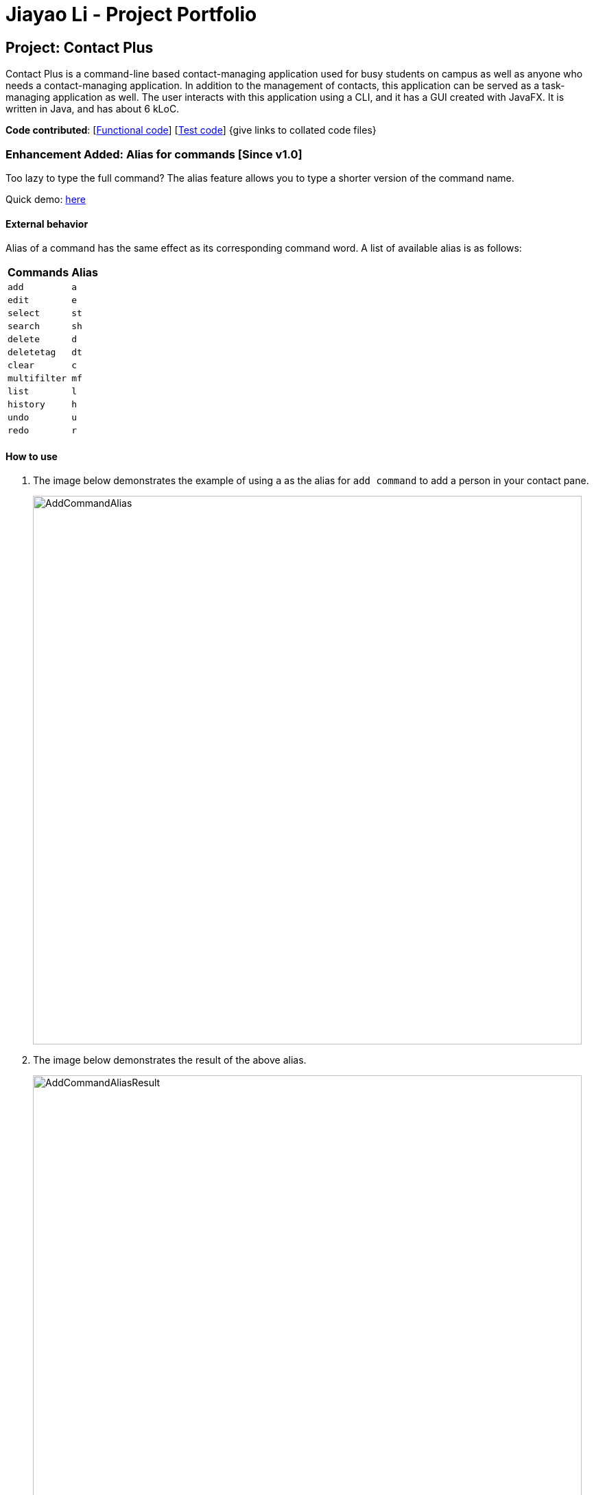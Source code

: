 = Jiayao Li - Project Portfolio
ifdef::env-github,env-browser[:outfilesuffix: .adoc]
:imagesDir: ../images
:stylesDir: ../stylesheets

== Project: Contact Plus
Contact Plus is a command-line based contact-managing application used for busy students on campus as well as anyone who needs a contact-managing application. In addition to the management of contacts, this application
can be served as a task-managing application as well. The user interacts with this application using a CLI, and it has a GUI created with JavaFX. It is written in Java, and has about 6 kLoC.

*Code contributed*: [https://github.com/CS2103AUG2017-W11-B1/main/blob/master/collated/main/JYL123.md[Functional code]] [https://github.com/CS2103AUG2017-W11-B1/main/blob/master/collated/test/JYL123.md[Test code]] {give links to collated code files}

=== Enhancement Added: Alias for commands [Since v1.0]

Too lazy to type the full command? The alias feature allows you to type a shorter version of the command name.

Quick demo: link:#how-to-use-alias-command[here]

==== External behavior

Alias of a command has the same effect as its corresponding command word. A list of available alias is as follows:
|===
| *Commands* | *Alias*
| `add` | `a` +
| `edit` | `e` +
| `select` | `st` +
| `search` | `sh` +
| `delete` | `d` +
| `deletetag` | `dt` +
| `clear` | `c` +
| `multifilter` | `mf` +
| `list` | `l` +
| `history` | `h` +
| `undo` | `u` +
| `redo` | `r` +
|===

==== How to use [[how-to-use-alias-command]]
. The image below demonstrates the example of using `a` as the alias for `add command` to add a person in your contact pane.
+
image:AddCommandAlias.png[width="800"]

. The image below demonstrates the result of the above alias.
+
image:AddCommandAliasResult.png[width="800"]

---

==== Justification

1. Inevitably the command could be too long for users to memorise. With alias, the need for memorization of each command word is saved. Alias allows
users to simply memorize one or two alphabets to perform the feature on the application.

2. Aliases are much shorter than its corresponding command words, therefore it is more efficient to use than to use the command. Alias helps users to use the application efficiently.

3. As aliases improve efficiency and saves users from heavy memorization. It contributes to user-friendliness aspect of this application.

==== Implementation

---
Alias Mechanism

Alias in this application is a single alphabet or two alphabets. This purpose of alias is to save the labor of typing the full corresponding command words, therefore it is more efficient and easier to use.
The alias mechanism is implemented in `AddressBookParser`, and its main logic can be described by the following activity diagram:

image:AliasActivityDiagram.png[width="800"]

* `AddressBookParser` receives the input argument from users. +
* If the input argument is an alias, the corresponding command instance is created and command is processed. +
* If the input argument is a command word, the command instance is created, and the command is processed.

The code snippet is shown as follows:
[source,java]
----
case AddCommand.COMMAND_WORD: case AddCommand.COMMAND_WORD_ALIAS:
            return new AddCommandParser().parse(arguments);
----

==== Design Consideration

**Aspect:** Length of an alias +

**Alternative 1 (current choice):** Use one or two alphabets to represent a command, usually it is the first alphabet of its corresponding command word. +
**Pros:** Easy to memories the alias as it is the first letter of the command word. +
**Cons:** May be confusing when some command requires two alphabets for alias. This is because there will be overlapping alias when two command words have the same first letter.

**Alternative 2:** Use a fixed length of three alphabets for every alias +
**Pros:** The length for each alias is unformed. +
**Cons:** Three alphabets would be too long for commands like `add`. +

**Aspect:** Number of alias created +

**Alternative 1 (current choice):** Alias is only available for frequently used commands or long commands. +
**Pros:** Aliases for commonly used commands can save users' time and perform commands on Contact Plus efficiently. Also, aliases alleviate the labor of memorization of long commands for users. +
**Cons:** Not all commands have aliases. It is possible that when users want to use an alias for a rarely used command, it is not featured in Contact Plus. +

**Alternative 2:** Create aliases for all commands +
**Pros:** For every command, there is an alias associated to it. Users can feel free to use any aliases for any commands. +
**Cons:** It may be confusing for users if there are too many aliases. This is because aliases are short and similar. +


=== Enhancement Added:  Locating groups by tag: search + tag name [Since v1.1]
Searching a certain social group? or just search a certain group of persons? `search + tag name` can help you achieve this. +

Quick demo: link:#how-to-use-search-tag[here]

==== External behavior

All persons with the same tag given by the user will be displayed on the application. +

Command Format: `search KEYWORD [MORE_KEYWORDS]`, or `sh KEYWORD [MORE_KEYWORDS]`

****
* The search is case sensitive, e.g `Friends` will not match `friends`
* The order of the tags does not matter, e.g. `friends colleague` is the same as `colleague friends`
* You can search more than one tags, e.g. if `friends`, `family` are two tags in your application, you can do: `search friends family`
* Only full tag name will be accepted, e.g. `friends` will not match `fri`
* Result displays "Unknown tag" if no person has the tag
* Alias for `search` is `sh`
****

==== How to use [[how-to-use-search-tag]]

. Input the command to search contact of the same tag, e.g. friends.The image below gives you the correct command format:
+
image:SearchTagCommand.png[width="800"]

. The image below demonstrates the result of the above searching:
+
image:SearchTagResult.png[width="800"]
---

==== Examples
|===
| *Your input* | *Result*
| `search friends` | Returns the contacts with tag "friends", e.g. `John Alice` +
| `search friend family` | Returns the contacts with tag "friends" and "family", e.g. `John Alice David` +
| `search fri` | No match will be returned, `Unknown tag` is displayed. +
|===

==== Justification

One of the property of tagging is that it categorizes contacts in the list, therefore it is intuitive that users would like to search a group of users with the same tag.

==== Implementation

---
Search Groups By Tag Mechanism

The main logic for this mechanism lies in the class `NameWithTagContainsKeywordsPredicate.java`. This class compares the lists of tags from each person, and compare the list of tag with the set of tags given by users.
This class makes uses of the powerful function from stream. The logic follow can be demonstrated by using the following activity diagram:

image:SearchTagActivityDiagram.png[width="800"]

In order to provide you another perspective, the following sequence diagram shows you how `SearchCommand` interacts with other objects in the Contact Plus application:

image:SearchCommandSequenceDiagram.png[width="800"]

The following code snippet shows the main logic in Java code in `NameWithTagContainsKeywordsPredicate.java`:

[source,java]
----
@Override
    public boolean test(ReadOnlyPerson person) {
        Set<String> tagList = new HashSet<>();
        for (Tag tag : person.getTags()) {
            tagList.add(tag.getTagName());
        }

        return keywords.stream()
                .anyMatch(tagList::contains);
    }
----

==== Prerequisites/Dependencies
* The tag name entered by users must be valid, i.e. exist in Contact Plus for the command to work successfully, else error message will be popped out.

==== Design Consideration

**Aspect:** Number of tags allowed to be specified by users. +

**Alternative 1 (current choice):** Allow multiple tags to be entered by users +
**Pros:** Increases the flexibility of this search by tag feature. There would be no restriction on the number of tags to be entered. Users can specify as many valid tags as they want to. +
**Cons:** May not be obvious to users that they can enter multiple tag names. +

**Alternative 2:** Only allow users to search one tag name at a time +
**Pros:** It would be simpler for users to use this command as it is straight forward that they can only uindicate one command. +
**Cons:** Adds limitation to what users can do. +


=== Enhancement Added:  AutoCorrect command [Since v1.2]

If you misspelt a command, no worries, Contact Plus will autoCorrect misspelt command whose names start with the command entered from the user.
Application will notify you that the command entered is corrected and perform the corrected commmand. +

Quick demo: link:#how-to-use-autoCorrect[here]

==== External behavior
Corrects misspelt command whose names start with the command entered from the user.
Application will notify the user that the command entered is corrected and perform the corrected commmand. +

Command Format: [misspelt command] + [corresponding arguments needed for the command]

****
* The autoCorrect function will only work on the misspelt words with 2 alphebets/1 alphabet different from the correct spelling.
* The matching is case-insensitive, e.g. "sEarhC" is equals to "search".
* If no match is found, the application will display "Unknown command".
****

==============================================
NOTE: AutoCorrect is not designed for alias, in other words alias is excluded from autoCorrect.
==============================================

==== How to use [[how-to-use-autoCorrect]]
. The image below demonstrates the usage to autoCorrect "deleet".
+
image::AutoCorrectCommand.png[width="800"]

. The image below is the result returned by Contact Plus using the command above.
+
image::AutoCorrectResult.png[width="800"]

==== Examples

|===
| *Your input* |  *Result*
| `deleet` | will match to `delete`.
|  `del` | will not match to any command, application will display "Unkown command".
| `d` | will be matched to `delete` still as it is an alias.
| `m` | will not match to any command, application will display "Unkown command".
|===

==== Justification
It is often a problem that to ask users to retype their misspelt words. It would be a great feature if the application can autoCorrect these mistakes and allow users to use the application smoothly.

==== Implementation

AutoCorrect Mechanism

The `AutoCorrect` feature enables misspelt commands entered by users to be autoCorrected by the application,
and perform the correct command. The correction of the misspelt command is based on four types of prediction of the misspelt words, namely, addition of alphabets, deletion
of alphabets, transposing of alphabets and Substitution of alphabets. For the sake of efficiency, the link:#edit-distance[edit distance] is limited to 2 (refer to `editDistance1`, and `checkMisspeltWords`).

The logic flow of `AutoCorrect` can be loosely described by the following image:

image:AutoCorrectFlow.png[width="800"]

This is an example of how the misspelt words are predicted by adding one more alphabet:
[source,java]
----
//Adding any one character (from the alphabet) anywhere in the word.
        for (int i = 0; i <= formattedWord.length(); i++) {
            for (int j = 0; j < alphabet.length(); j++) {
                String newWord = formattedWord.substring(0, i) + alphabet.charAt(j)
                        + formattedWord.substring(i, formattedWord.length());
                results.add(newWord);
            }
        }
----

Auto-Correct is only utilized in `AddressBoonParser` class to check each input command, and correct the misspelt command which has an link:#edit-distance[edit distance] smaller than or equal to 2.
The following diagram shows the interaction between `AutoCorrect` and `AddressBookParser` class:

image::AddressBookParser.SequenceDiagram.png[width="800"]

==== Prerequisites/Dependencies

* The `COMMAND_WORD` for every available command must be added to the `getCommandPool` method for the command to be auto-corrected.
* AutoCorrect will only work for misspelt words within link:#edit-distance[edit distance] of 2.
* AutoCorrect is based on four types of prediction of misspelt words, namely, addition, deletion, switch, and substitution.
* Alias will not be autoCorrected as it consists only one or two alphabets.
* The logic for autoCorrecting commands is implemented in AutoCorrectCommand class.

==== Design Consideration

**Aspect:** Implementation of `AutoCorrect` +

**Alternative 1 (current choice):** Consider edit distance is 2 and the command is predicted based on the first alphabet. +
**Pros:** The speed of searching is improved by implementing matching command by the first alphabet as the first alphabet entered by users is often correct.
Edit distance 2 allows a considerable number of commands to be corrected by the application. +
**Cons:** The prediction by first alphabet limits the autoCorrection on those commands that have first alphabet wrong.
Edit distance 2 does not cover many other misspelt commands. +

**Alternative 2:** Read all the available file from an external file when the application begins. +
**Pros:** It would be easier for developers to maintain the autoCorrect feature as it is easier to update new commands into a file rather than in a method. +
**Cons:** It would not be able to utilise `COMMAND_WORD` defined in each command class
as it is a good practice to reused what is already defined and extend its usage (Close to modification and Open to extension Principle). +

---

=== Enhancement Added:  View Yahoo Weather Forecast [Since v1.3]

==== External behavior
This feature is for you to view weather forecast on Yahoo Weather page. +
Accessible from  kbd:[File] dropdown list, kbd:[Weather Forecast] menu item.

Quick demo: link:#how-to-use-Yahoo[here]

==== How to use [[how-to-use-Yahoo]]
. The button kbd:[Weather Forecast] is located as the image shown below.
+
image::WeatherForecastButton.png[width="800"]

. The expected page would be as follows:
+
image::WeatherForecast.png[width="800"]

==== Justification

The aim of ou project is to provide a set of comprehensive services for users. Considering their daily needs, it is reasonable to include Yahhoo Weather Forecast and Yahoo News in the application so that users do not have to navigate to the browser again to retireve those information.

==== Implementation

Yahoo Weather Mechanism

The Yahoo weather information display is aided by the external library "yahoo-weather-java-api:2.0.2". This library queries data from Yahoo Weather API, and the application display the information returned by calling the library functions with
a simple string parser method to format the data return. The formatted data is displayed on the `StatusFooterBar`. +

The query of weather information is closely related to the location. The location is specified by WOEID, so in this application we take the link:#WOEID[WOEID] of Singapore by default. +

[source,java]
----
private final String woeid = "1062617";
----

The API method is called, and data returned as follows:

[source,java]
----
YahooWeatherService service = new YahooWeatherService();
Channel channel = service.getForecast(woeid, DegreeUnit.CELSIUS);

return conditionStringParser(channel.getItem().getCondition().toString());
----

Yahoo Weather information can be seen from `statusFootBar` too, as follows:

image::YahooWeatherFootBar.png[width="800"]
---

==== Prerequisites/Dependencies

* This feature has a strong dependency on Yahoo Weather Server. Some exceptions or assertions should be implemented to prevent the failure of the application
due to the failure of Yahoo Weather Server. +

=== Enhancement Added:  Keyboard shortcuts [Since v1.3]
If the commands are too long for you to type, keyboard shortcuts are designed for you.

Quick demo: link:#how-to-use-shortcut[here]

==== External behavior
Keyboard shortcuts enables users to quickly get the command words without heavy memorization. +
Format: kbd:[CONTROL] + kbd:[KEY]

==============================================
NOTE: The keyborad shortcuts are created only for commands with heavy text input or frequently used commands.
==============================================

==== How to use [[how-to-use-shortcut]]

|===
| *Command* | *Keyboard shortcut*
| `add` | kbd:[control] + kbd:[a]/kbd:[A]
| `multifilter` | kbd:[control] + kbd:[m]/kbd:[M]
| `edit` | kbd:[control] + kbd:[e]/kbd:[E]
| `search` | kbd:[control] + kbd:[s]/kbd:[S]
| `delete` | kbd:[control] + kbd:[d]/kbd:[D]
| `find` | kbd:[control] + kbd:[f]/kbd:[F]
| `clear` | kbd:[control] + kbd:[c]/kbd:[C]
|===

==== Justification
Keyboard shortcuts are implemented with the purpose to allow users to input their command efficiently. Users do not have to memorize the command words if they fnd it is difficult for them to do so.

==== Implementation
Keyboard Shortcuts Mechanism

The detection of keyboard shortcut is detected in the `CommandBox.java` class. In the method `handleKeyPress`, multiple key press situations are listed there and to handle the correct key pressed by users.
The code snippet is shown as follows:

[source,java]
----
// Handles cases where multiple keys are pressed simultaneously
        String getAlphabetPressed = keyEvent.getCode().toString();
        logger.info(getAlphabetPressed);

        if (keyEvent.getCode().isLetterKey() && keyEvent.isControlDown()) {
            //keyboard shortcut for input text heavy command
            switch (getAlphabetPressed) {
            case "A":
                keyEvent.consume();
                commandTextField.setText(AddCommand.COMMAND_WORD);
                break;
            case "D":
                keyEvent.consume();
                commandTextField.setText(DeleteCommand.COMMAND_WORD);
                break;
             ....
             //and many other cases
             default:
                  //do nothing
            }
        }
----

==== Design Consideration

**Aspect:** Implementation of Keyborad shortcuts +

**Alternative 1 (current choice):** Only frequently used commands have its keyboard shortcuts. +
**Pros:** Allow users to complete their input command faster by directly pressing the shortcuts. +
**Cons:** For some commands, users are not allowed to use keyboard shortcuts This is inconvenient. +

**Alternative 2:** Give every command its keyboard shortcuts. +
**Pros:** Users can use shortcut for every command freely. +
**Cons:** It would be confusing to have to memorise many shortcuts. +

**Aspect:** Select keys for keyboard shortcuts +

**Alternative 1 (current choice):** Use kbd:[control] and teh first alphabet for the command shortcut. +
**Pros:** It is very easy for use to memorise the shortcut for the command as we use the first alphabet of the command. Also, we use kbd:[control] which may users are familiar with. +
**Cons:** If users have their personal preference for keyboard shortcuts,they cannot set their favorite keys. +

**Alternative 2:** Use one key for keyboard shortcut for a certain command. +
**Pros:** It may be easy for some users to memorise as it only quires one key for a shortcut. +
**Cons:** Many users may not used to this  one-key shortcut as the majority of users are used to use kbd:[control] as part of keyboard shortcut. +

=== Enhancement Added:  Edit tasks [Since v1.4]

If you have recorded your task on Contact Plus application, and now you want to make some modification to it, you should use `ediitask`. +

Quick demo: link:#how-to-use-edit-task[here]

==== External behavior

To edit your tasks, first you should learn how to list task. Listing tasks is for you to get the index of the task you indent to edit.
Then use "edittask" command with its index to edit the task. The format is as follows:
Format: `edittask INDEX d/DESCRIPTION priority/PRIORITY(0/1/2) on DUE DATE(dd/MM/yyyy)`

*****
* Index mist be a positive number.
* At least one field (either priority or due date) has to be specified.
* Description field is not editable. The only way to edit the description is to create a new task.
*****

==== How to use [[how-to-use-edit-task]]

. Enter the command, the index of the task, and the details you wish to edit with its prefix. In this example, we wish to edit the priority of the tsk indexed as no.1 in the liast of tasks. The following image shows you the correct command format:
+
image:EditTaskStep1.png[width="800"]

. The application will give you conformation information displayed. Please refer to the image below for an example:
+
image:EditTaskStep2.png[width="800"]

==== Example

|===
| *Your input* | Result
| `edittask 1 prioroty/1` | The application will display "Edited task: " + the details of the task you just edited. +
| `edittask 1 on 12/11/2019` | The application will display "Edited task: " + the details of the task you just edited. +
| `edittask 1 pr/1 on 12/11/2019` | This command edits the priority and due date for the task indexed no.1. The application will display the confirmation message: "Edited task: " + the details of the task you just edited. +
|===

==== Justification

It is considerable to allow users to be able oto edit their tasks, and it is a common feature that every task application should have.

==== Implementation

Edit Task Mechanism

The `edit task` is facilitated by EditTaskCommand class. It allows users to edit tasks in the address book with a description, the level of priority as well as the due date. The tasks added will be shown on the stickies in the address book.

The command word for editing a task is `edittask`. When users key in the command word, together with valid description, priority and due date, the values will be passed into parseCommand() function in the AddressBookParser class.

The basic logic flow for `edittask` is displayed in the following activity diagram:

image:EditTaskMainFlow.png[width="800"]

To provide you another perspective, the interaction of `EditTaskCommand` with other objects in Contact Plus Application is displayed in the following sequence diagram:
image:EditTaskSequenceDiagram.png[width="800"]

==== Prerequisites/Dependencies

* The `getFilteredTaskList()` method in `Logic` class must return a list of `ReadOnlyTasks` containing
the tasks in the address book.
* The `updateTask()` method in model must be able to accept a `ReadOnlyTask` as input and
delete it from the address book.

==== Design Consideration

**Aspect:** Fields to be editable. +

**Alternative 1 (current choice):** Allow priority and due date to be editable but not description.
**Pros:** It is logically clear that only the priority and due date of a task can be edited. Changing the description of the task essentially means to create a new task.
**Cons:** May be not convenient for users who want to edit description of the task as well.

**Alternative 2:** Only allow users to edit all three fields, description, priority and due date.
**Pros:** This provides larger flexibility for users to edit any part of the given task.
**Cons:** Logically it may not make sense to be able to edit description of the task.

=== Enhancement Added:  Clear tasks [Since v1.4]
If you want to clear all our tasks on Contact Plus application as you have accomplished all of them, you can use `cleartask`.

Quick demo: link:#how-to-use-clear-task[here]

==== External behavior

To clear your task list, "cleartask" is the command to use. The format is as follows:
Format: `cleartask`

==============================================
NOTE: You can perform command `undo`, if you accidentally clear your task list.
==============================================

==== How to use [[how-to-use-clear-task]]
. Enter the command "cleartask". Please refer to the image below for an example:
+
image:ClearTaskStep1.png[width="800"]

. Confirmation message will be displayed. Please refer to the image below for an example:
+
image:ClearTaskStep2.png[width="800"]

==== Example

|===
| *Your input* | Result
| `cleartask` | "Task list has been cleared." will be displayed on the window +
|===

==== Justification

It is considerable to allow users to be able to clear their tasks when the stake of the task is too high. `clear task` helps users to clear their task panel.

==== Implementation

Clear Task Mechanism

The `clear task` is facilitated by ClearTaskCommand class. It allows users to clear tasks in the address book.

The command word for listing a task is `cleartask`. When users key in the command word, the command word `cleartask` is passed into AddressBookParser class, and the corresponding `ClearTaskCommand` is created and subsequently its function executeUndoableCommand() will clear the tasks from addressbook.xml.

The basic main flow for `cleartask` is as follows:

image:listTaskActivityDiagram.png[width="800"]

To provide you another perspective, the following sequence diagram of `CleaTaskCommand` displays its interaction with the objects in teh Contact Plus application:
image:ClearTaskSequenceDiagram.png[width="800"]

==== Prerequisites/Dependencies

* The `getFilteredTaskList()` method in `Logic` class must return a list of `ReadOnlyTasks` containing
the tasks in the address book.
* The `deleteTask()` method in model must be able to accept a `ReadOnlyTask` as input and
delete it from the address book.

=== Reference

[[edit-distance]]
Edit-distance

....
Edit distance is a way of quantifying how dissimilar two strings (e.g., words)
are to one another by counting the minimum number of operations required to
transform one string into the other.
....

[[WOEID]]
WOEID

....
A WOEID (Where On Earth IDentifier) is a unique 32-bit reference identifier,
originally defined by GeoPlanet and now assigned by Yahoo!, that identifies any feature on Earth.
....

=== Other contributions

* Updated the GUI statusFootBar, and icon images for email, phone number, and address. (Pull requests https://github.com/CS2103AUG2017-W11-B1/main/pull/162/commits/19c74676b0ffaa65b9c25daba5cf606836b2e75d[#162])
* Update statusFootbar to display weather broadcast. (Pull request https://github.com/CS2103AUG2017-W11-B1/main/pull/112[#112])
